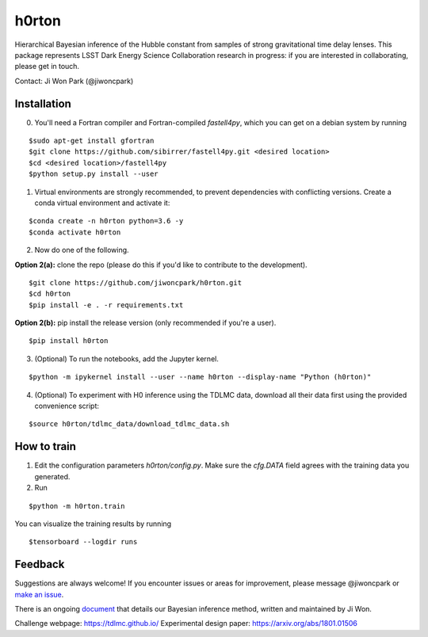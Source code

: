 ======
h0rton
======

.. image:: https://travis-ci.com/jiwoncpark/h0rton.svg?branch=master
    :target: https://travis-ci.org/jiwoncpark/h0rton

.. image:: https://readthedocs.org/projects/h0rton/badge/?version=latest
        :target: https://h0rton.readthedocs.io/en/latest/?badge=latest
        :alt: Documentation Status

Hierarchical Bayesian inference of the Hubble constant from samples of strong gravitational time delay lenses. This package represents LSST Dark Energy Science Collaboration research in progress: if you are interested in collaborating, please get in touch. 

Contact: Ji Won Park (@jiwoncpark)


Installation
============

0. You'll need a Fortran compiler and Fortran-compiled `fastell4py`, which you can get on a debian system by running

::

$sudo apt-get install gfortran
$git clone https://github.com/sibirrer/fastell4py.git <desired location>
$cd <desired location>/fastell4py
$python setup.py install --user

1. Virtual environments are strongly recommended, to prevent dependencies with conflicting versions. Create a conda virtual environment and activate it:

::

$conda create -n h0rton python=3.6 -y
$conda activate h0rton

2. Now do one of the following. 

**Option 2(a):** clone the repo (please do this if you'd like to contribute to the development).

::

$git clone https://github.com/jiwoncpark/h0rton.git
$cd h0rton
$pip install -e . -r requirements.txt

**Option 2(b):** pip install the release version (only recommended if you're a user).

::

$pip install h0rton


3. (Optional) To run the notebooks, add the Jupyter kernel.

::

$python -m ipykernel install --user --name h0rton --display-name "Python (h0rton)"

4. (Optional) To experiment with H0 inference using the TDLMC data, download all their data first using the provided convenience script:

::

$source h0rton/tdlmc_data/download_tdlmc_data.sh 

How to train
============

1. Edit the configuration parameters `h0rton/config.py`. Make sure the `cfg.DATA` field agrees with the training data you generated.

2. Run

::

$python -m h0rton.train

You can visualize the training results by running

::

$tensorboard --logdir runs

Feedback
========

Suggestions are always welcome! If you encounter issues or areas for improvement, please message @jiwoncpark or `make an issue
<https://github.com/jiwoncpark/h0rton/issues>`_.

There is an ongoing `document <https://www.overleaf.com/read/pswdqwttjbjr>`_ that details our Bayesian inference method, written and maintained by Ji Won.

Challenge webpage: https://tdlmc.github.io/
Experimental design paper: https://arxiv.org/abs/1801.01506
